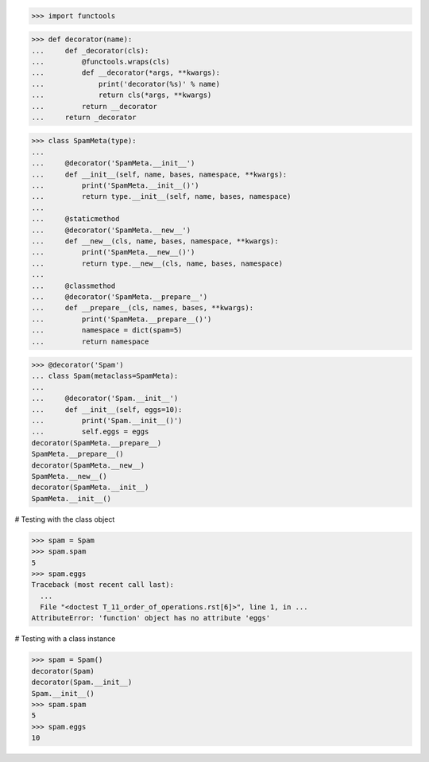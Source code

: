 >>> import functools


>>> def decorator(name):
...     def _decorator(cls):
...         @functools.wraps(cls)
...         def __decorator(*args, **kwargs):
...             print('decorator(%s)' % name)
...             return cls(*args, **kwargs)
...         return __decorator
...     return _decorator


>>> class SpamMeta(type):
...
...     @decorator('SpamMeta.__init__')
...     def __init__(self, name, bases, namespace, **kwargs):
...         print('SpamMeta.__init__()')
...         return type.__init__(self, name, bases, namespace)
...
...     @staticmethod
...     @decorator('SpamMeta.__new__')
...     def __new__(cls, name, bases, namespace, **kwargs):
...         print('SpamMeta.__new__()')
...         return type.__new__(cls, name, bases, namespace)
...
...     @classmethod
...     @decorator('SpamMeta.__prepare__')
...     def __prepare__(cls, names, bases, **kwargs):
...         print('SpamMeta.__prepare__()')
...         namespace = dict(spam=5)
...         return namespace


>>> @decorator('Spam')
... class Spam(metaclass=SpamMeta):
...
...     @decorator('Spam.__init__')
...     def __init__(self, eggs=10):
...         print('Spam.__init__()')
...         self.eggs = eggs
decorator(SpamMeta.__prepare__)
SpamMeta.__prepare__()
decorator(SpamMeta.__new__)
SpamMeta.__new__()
decorator(SpamMeta.__init__)
SpamMeta.__init__()


# Testing with the class object

>>> spam = Spam
>>> spam.spam
5
>>> spam.eggs
Traceback (most recent call last):
  ...
  File "<doctest T_11_order_of_operations.rst[6]>", line 1, in ...
AttributeError: 'function' object has no attribute 'eggs'


# Testing with a class instance

>>> spam = Spam()
decorator(Spam)
decorator(Spam.__init__)
Spam.__init__()
>>> spam.spam
5
>>> spam.eggs
10
